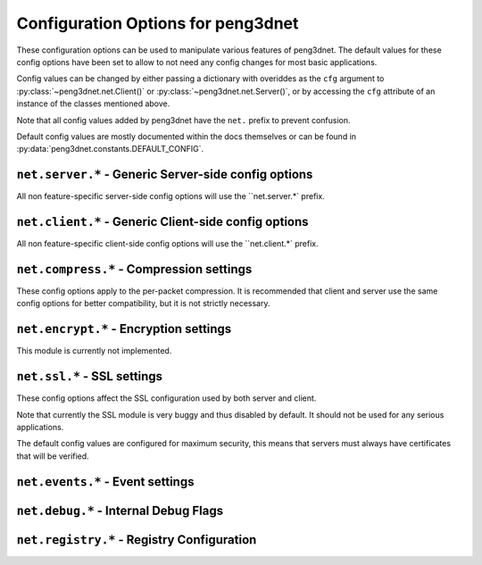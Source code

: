 
Configuration Options for peng3dnet
===================================

These configuration options can be used to manipulate various features of peng3dnet.
The default values for these config options have been set to allow to not need any
config changes for most basic applications.

Config values can be changed by either passing a dictionary with overiddes as
the ``cfg`` argument to :py:class:`~peng3dnet.net.Client()` or
:py:class:`~peng3dnet.net.Server()`\ , or by accessing the ``cfg`` attribute of
an instance of the classes mentioned above.

Note that all config values added by peng3dnet have the ``net.`` prefix to
prevent confusion.

Default config values are mostly documented within the docs themselves or can be
found in :py:data:`peng3dnet.constants.DEFAULT_CONFIG`\ .

``net.server.*`` - Generic Server-side config options
-----------------------------------------------------

All non feature-specific server-side config options will use the ``net.server.*` prefix.

.. confval:: net.server.addr
             net.server.addr.host
             net.server.addr.port
   
   These config options specify the host and port the server will listen on.
   
   .. seealso::
      See :py:class:`peng3dnet.net.Server` for more information on how these
      config options work.
   
   :confval:`net.server.addr` defaults to ``None``\ , while :confval:`net.server.addr.host`
   and :confval:net.server.addr.port` default to ``0.0.0.0`` and ``8080``\ , respectively.

``net.client.*`` - Generic Client-side config options
-----------------------------------------------------

All non feature-specific client-side config options will use the ``net.client.*` prefix.

.. confval:: net.client.addr
             net.client.addr.host
             net.client.addr.port
   
   These config options specify the host and port the client will connect to.
   
   .. seealso::
      See :py:class:`peng3dnet.net.Client` for more information on how these
      config options work.
   
   :confval:`net.client.addr` defaults to ``None``\ , while :confval:`net.client.addr.host`
   and :confval:`net.client.addr.port` default to ``localhost`` and ``8080``\ , respectively.

``net.compress.*`` - Compression settings
-----------------------------------------

These config options apply to the per-packet compression. It is recommended that
client and server use the same config options for better compatibility, but it is
not strictly necessary.

.. confval:: net.compress.enabled
   
   Determines whether or not the compression module is activated.
   
   If this config options is ``False``\ , all outgoing packets will be uncompressed,
   but incoming compressed packets should still be processed appropriately assuming
   the required modules are available.
   
   This config option defaults to ``True``\ .

.. confval:: net.compress.threshold
   
   Determines the compression threshold in bytes.
   
   All packets with a size greater than this config option will be compressed.
   
   Defaults to ``8192``\ , or 8 Kib.

.. confval:: net.compress.level
   
   The :py:mod:`zlib` compression level to use when compressing packets.
   
   .. seealso::
      Please see :py:func:`zlib.compress()` for more information about compression levels.
   
   This config option defaults to ``6``

``net.encrypt.*`` - Encryption settings
---------------------------------------

This module is currently not implemented.

.. confval:: net.encrypt.enabled
   
   Determines whether or not the encryption module is activated.
   
   This module is currently not implemented, changing this option should still not be done.
   
   Defaults to ``False``\ .

``net.ssl.*`` - SSL settings
----------------------------

These config options affect the SSL configuration used by both server and client.

Note that currently the SSL module is very buggy and thus disabled by default.
It should not be used for any serious applications.

The default config values are configured for maximum security, this means that
servers must always have certificates that will be verified.

.. confval:: net.ssl.enabled
   
   Determines whether or not the SSL module is activated.
   
   It is necessary that both sides have SSL enabled, or the connection will fail
   with an undefined error.
   
   This config option defaults to ``False``\ .

.. confval:: net.ssl.force
   
   Used to configure if loading the :py:mod:`ssl` module is required.
   
   If ``True``\ , an error will be raised if the ssl module is not available.
   If ``False`` and the ssl module is not available, it will simply not be loaded.
   
   This config option defaults to ``True``\ .

.. confval:: net.ssl.cafile
             net.ssl.server.force_verify
             net.ssl.server.certfile
             net.ssl.server.keyfile
             net.ssl.client.check_hostname
             net.ssl.client.force_verify
   
   These options mostly do what they are named after, further documentation is currently
   not provided due to frequent design changes regarding them.
   
   For default values see :py:data:`peng3dnet.constants.DEFAULT_CONFIG`\ .

``net.events.*`` - Event settings
---------------------------------

.. confval:: net.events.enable
   
   Determines whether or not events will be sent.
   
   If ``auto`` is used, events will be sent only if a ``peng`` instance has been passed
   to the client or server.
   
   Defaults to ``auto``\ .

``net.debug.*`` - Internal Debug Flags
--------------------------------------

.. confval:: net.debug.print.recv
             net.debug.print.send
             net.debug.print.connect
             net.debug.print.close
   
   Flags that determine whether or not the specific status messsages will be printed out.
   
   These flags are temporary until a proper logging system has been established.
   
   All of these options default to ``False``\ .

``net.registry.*`` - Registry Configuration
-------------------------------------------

.. confval:: net.registry.autosync
   
   Determines whether or not the registry will be automatically synced between
   server and client.
   
   See :py:class:`~peng3dnet.packet.internal.HandshakePacket()` for more information about
   the auto-sync.
   
   This config option defaults to ``True``\ .

.. confval:: net.registry.missingpacketaction
   
   Configures what action is taken if during registry synchronization the client
   and server do not have the same packets.
   
   Currently possible values are ``closeconnection`` which closes the connection
   and ``ignore`` which simply ignores the mismatch but may cause issues later.
   
   This config option defaults to ``closeconnection``\ .
